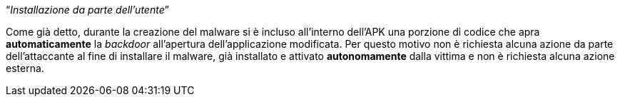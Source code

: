 [.text-center]
"`__Installazione da parte dell'utente__`"

// TODO: Add link to backdoor's payload autorun 

Come già detto, durante la creazione del malware si è incluso all'interno
dell'APK una porzione di codice che apra *automaticamente* la _backdoor_
all'apertura dell'applicazione modificata. Per questo motivo non è richiesta
alcuna azione da parte dell'attaccante al fine di installare il malware, già
installato e attivato *autonomamente* dalla vittima e non è richiesta alcuna
azione esterna.
